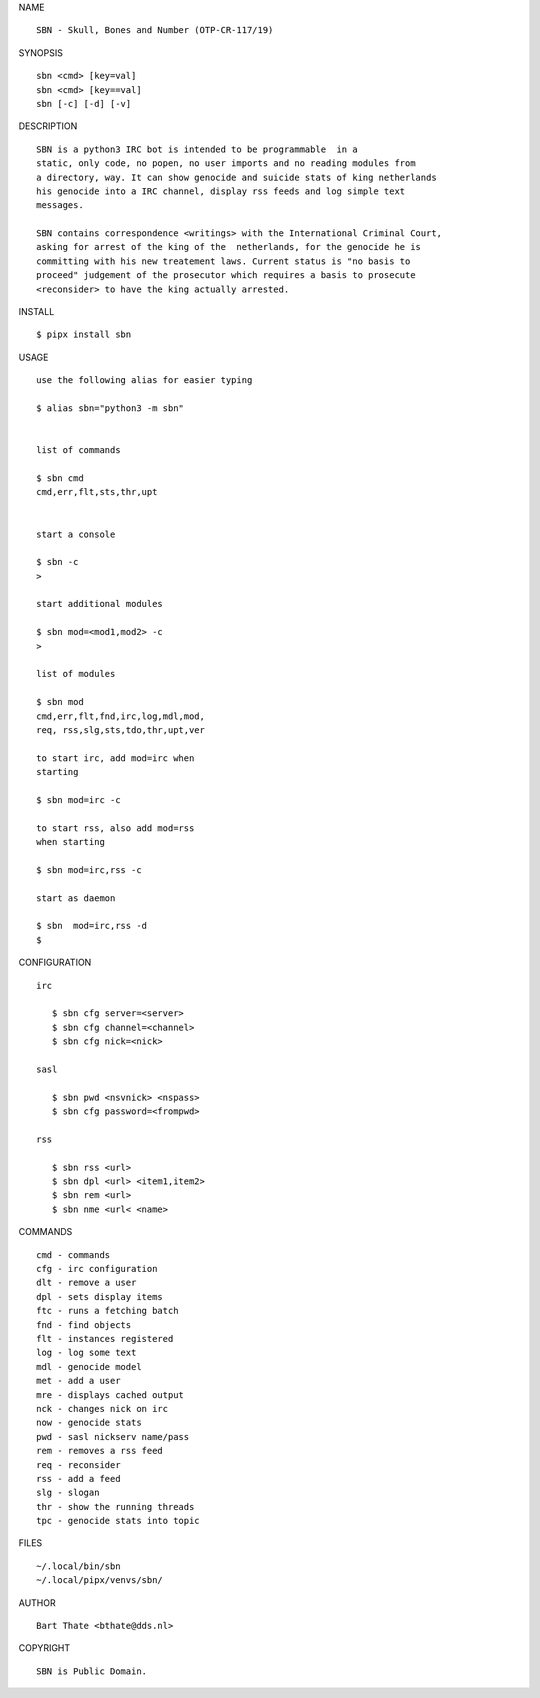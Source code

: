 NAME

::

    SBN - Skull, Bones and Number (OTP-CR-117/19)


SYNOPSIS

::

    sbn <cmd> [key=val] 
    sbn <cmd> [key==val]
    sbn [-c] [-d] [-v]


DESCRIPTION

::


    SBN is a python3 IRC bot is intended to be programmable  in a
    static, only code, no popen, no user imports and no reading modules from
    a directory, way. It can show genocide and suicide stats of king netherlands
    his genocide into a IRC channel, display rss feeds and log simple text
    messages.

    SBN contains correspondence <writings> with the International Criminal Court, 
    asking for arrest of the king of the  netherlands, for the genocide he is
    committing with his new treatement laws. Current status is "no basis to
    proceed" judgement of the prosecutor which requires a basis to prosecute
    <reconsider> to have the king actually arrested.


INSTALL


::

    $ pipx install sbn


USAGE

::

    use the following alias for easier typing

    $ alias sbn="python3 -m sbn"


    list of commands

    $ sbn cmd
    cmd,err,flt,sts,thr,upt


    start a console

    $ sbn -c
    >

    start additional modules

    $ sbn mod=<mod1,mod2> -c
    >

    list of modules

    $ sbn mod
    cmd,err,flt,fnd,irc,log,mdl,mod,
    req, rss,slg,sts,tdo,thr,upt,ver

    to start irc, add mod=irc when
    starting

    $ sbn mod=irc -c

    to start rss, also add mod=rss
    when starting

    $ sbn mod=irc,rss -c

    start as daemon

    $ sbn  mod=irc,rss -d
    $ 


CONFIGURATION


::

 irc

    $ sbn cfg server=<server>
    $ sbn cfg channel=<channel>
    $ sbn cfg nick=<nick>

 sasl

    $ sbn pwd <nsvnick> <nspass>
    $ sbn cfg password=<frompwd>

 rss

    $ sbn rss <url>
    $ sbn dpl <url> <item1,item2>
    $ sbn rem <url>
    $ sbn nme <url< <name>


COMMANDS


::

    cmd - commands
    cfg - irc configuration
    dlt - remove a user
    dpl - sets display items
    ftc - runs a fetching batch
    fnd - find objects 
    flt - instances registered
    log - log some text
    mdl - genocide model
    met - add a user
    mre - displays cached output
    nck - changes nick on irc
    now - genocide stats
    pwd - sasl nickserv name/pass
    rem - removes a rss feed
    req - reconsider
    rss - add a feed
    slg - slogan
    thr - show the running threads
    tpc - genocide stats into topic


FILES

::

    ~/.local/bin/sbn
    ~/.local/pipx/venvs/sbn/


AUTHOR


::

    Bart Thate <bthate@dds.nl>


COPYRIGHT

::

    SBN is Public Domain.
